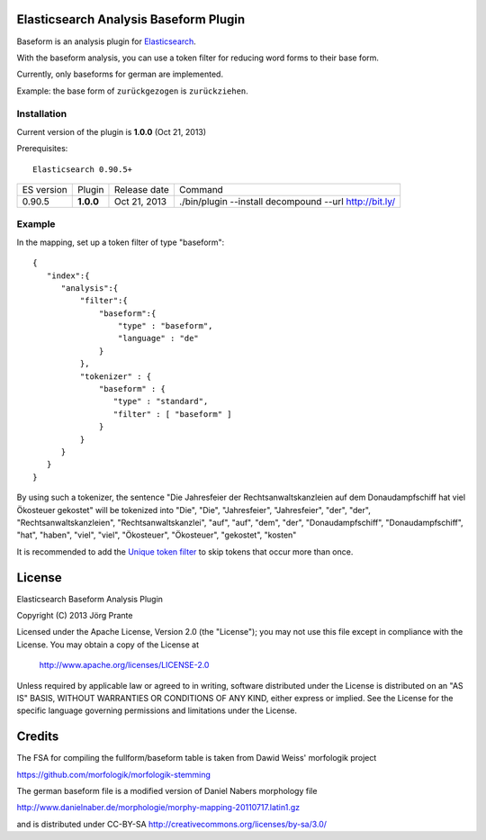 
Elasticsearch Analysis Baseform Plugin
======================================

Baseform is an analysis plugin for `Elasticsearch <http://github.com/elasticsearch/elasticsearch>`_.

With the baseform analysis, you can use a token filter for reducing word forms to their base form.

Currently, only baseforms for german are implemented.

Example: the base form of ``zurückgezogen`` is ``zurückziehen``.

Installation
------------

Current version of the plugin is **1.0.0** (Oct 21, 2013)


Prerequisites::

  Elasticsearch 0.90.5+

=============  =========  =================  =============================================================
ES version     Plugin     Release date       Command
-------------  ---------  -----------------  -------------------------------------------------------------
0.90.5         **1.0.0**  Oct 21, 2013       ./bin/plugin --install decompound --url http://bit.ly/
=============  =========  =================  =============================================================


Example
-------

In the mapping, set up a token filter of type "baseform"::

  {
     "index":{
        "analysis":{
            "filter":{
                "baseform":{
                    "type" : "baseform",
                    "language" : "de"
                }
            },
            "tokenizer" : {
                "baseform" : {
                   "type" : "standard",
                   "filter" : [ "baseform" ]
                }
            }
        }
     }
  }

By using such a tokenizer, the sentence
"Die Jahresfeier der Rechtsanwaltskanzleien auf dem Donaudampfschiff hat viel Ökosteuer gekostet"
will be tokenized into
"Die", "Die", "Jahresfeier", "Jahresfeier", "der", "der", "Rechtsanwaltskanzleien", "Rechtsanwaltskanzlei",
"auf", "auf", "dem", "der", "Donaudampfschiff", "Donaudampfschiff", "hat", "haben", "viel", "viel",
"Ökosteuer", "Ökosteuer", "gekostet", "kosten"

It is recommended to add the `Unique token filter <http://www.elasticsearch.org/guide/reference/index-modules/analysis/unique-tokenfilter.html>`_ to skip tokens that occur more than once.


License
=======

Elasticsearch Baseform Analysis Plugin

Copyright (C) 2013 Jörg Prante

Licensed under the Apache License, Version 2.0 (the "License");
you may not use this file except in compliance with the License.
You may obtain a copy of the License at

    http://www.apache.org/licenses/LICENSE-2.0

Unless required by applicable law or agreed to in writing, software
distributed under the License is distributed on an "AS IS" BASIS,
WITHOUT WARRANTIES OR CONDITIONS OF ANY KIND, either express or implied.
See the License for the specific language governing permissions and
limitations under the License.

Credits
=======

The FSA for compiling the fullform/baseform table is taken from Dawid Weiss' morfologik project

https://github.com/morfologik/morfologik-stemming

The german baseform file is a modified version of Daniel Nabers morphology file

http://www.danielnaber.de/morphologie/morphy-mapping-20110717.latin1.gz

and is distributed under CC-BY-SA http://creativecommons.org/licenses/by-sa/3.0/